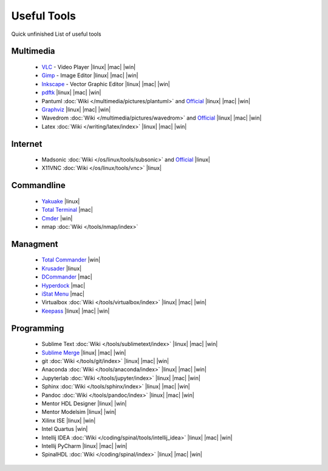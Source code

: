 ============
Useful Tools
============

.. figure:: img/logo.*
   :align: center
   :width: 150px

Quick unfinished List of useful tools

Multimedia
==========
  * `VLC <https://www.videolan.org/vlc>`_ - Video Player |linux| |mac| |win|
  * `Gimp <https://www.gimp.org/>`_ - Image Editor |linux| |mac| |win|
  * `Inkscape <https://inkscape.org/>`_ - Vector Graphic Editor |linux| |mac| |win|
  * `pdftk <https://www.pdflabs.com/tools/pdftk-the-pdf-toolkit/>`_ |linux| |mac| |win|
  * Pantuml :doc:`Wiki </multimedia/pictures/plantuml>` and `Official <https://plantuml.com/>`_ |linux| |mac| |win|
  * `Graphviz <https://graphviz.org/>`_ |linux| |mac| |win|
  * Wavedrom :doc:`Wiki </multimedia/pictures/wavedrom>` and `Official <https://wavedrom.com/>`_ |linux| |mac| |win|
  * Latex :doc:`Wiki </writing/latex/index>` |linux| |mac| |win|

Internet
========
  * Madsonic :doc:`Wiki </os/linux/tools/subsonic>` and `Official <https://www.madsonic.org>`_ |linux|
  * X11VNC :doc:`Wiki </os/linux/tools/vnc>` |linux|

Commandline
===========

  * `Yakuake <http://yakuake.kde.org/>`_ |linux|
  * `Total Terminal <http://totalterminal.binaryage.com/>`_ |mac|
  * `Cmder <https://cmder.net/>`_ |win|
  * nmap :doc:`Wiki </tools/nmap/index>`

Managment
=========

  * `Total Commander <http://www.ghisler.com/>`_ |win|
  * `Krusader <http://www.krusader.org/>`_ |linux|
  * `DCommander <https://devstorm-apps.com/dc/>`_ |mac|
  * `Hyperdock <http://hyperdock.bahoom.com/>`_ |mac|
  * `iStat Menu <http://bjango.com/mac/istatmenus/>`_ |mac|
  * Virtualbox :doc:`Wiki </tools/virtualbox/index>` |linux| |mac| |win|
  * `Keepass <https://keepass.info/>`_ |linux| |mac| |win|

Programming
===========

  * Sublime Text :doc:`Wiki </tools/sublimetext/index>` |linux| |mac| |win|
  * `Sublime Merge <https://www.sublimemerge.com/>`_ |linux| |mac| |win|
  * git :doc:`Wiki </tools/git/index>` |linux| |mac| |win|
  * Anaconda :doc:`Wiki </tools/anaconda/index>` |linux| |mac| |win|
  * Jupyterlab :doc:`Wiki </tools/jupyter/index>` |linux| |mac| |win|
  * Sphinx :doc:`Wiki </tools/sphinx/index>` |linux| |mac| |win|
  * Pandoc :doc:`Wiki </tools/pandoc/index>` |linux| |mac| |win|
  * Mentor HDL Designer |linux| |win|
  * Mentor Modelsim |linux| |win|
  * Xilinx ISE |linux| |win|
  * Intel Quartus |win|
  * Intellij IDEA :doc:`Wiki </coding/spinal/tools/intellij_idea>` |linux| |mac| |win|
  * Intellij PyCharm |linux| |mac| |win|
  * SpinalHDL :doc:`Wiki </coding/spinal/index>` |linux| |mac| |win|
